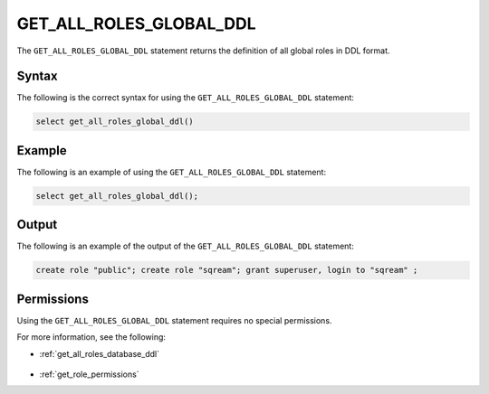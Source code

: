 .. _get_all_roles_global_ddl:

**************************
GET_ALL_ROLES_GLOBAL_DDL
**************************

The ``GET_ALL_ROLES_GLOBAL_DDL`` statement returns the definition of all global roles in DDL format.



Syntax
==========

The following is the correct syntax for using the ``GET_ALL_ROLES_GLOBAL_DDL`` statement:

.. code-block:: postgres

   select get_all_roles_global_ddl()
   
Example
===========

The following is an example of using the ``GET_ALL_ROLES_GLOBAL_DDL`` statement:

.. code-block:: psql

   select get_all_roles_global_ddl();


Output
==========

The following is an example of the output of the ``GET_ALL_ROLES_GLOBAL_DDL`` statement:

.. code-block:: postgres

   create role "public"; create role "sqream"; grant superuser, login to "sqream" ;

Permissions
=============

Using the ``GET_ALL_ROLES_GLOBAL_DDL`` statement requires no special permissions.

For more information, see the following:

* :ref:`get_all_roles_database_ddl`

    ::
	
* :ref:`get_role_permissions`